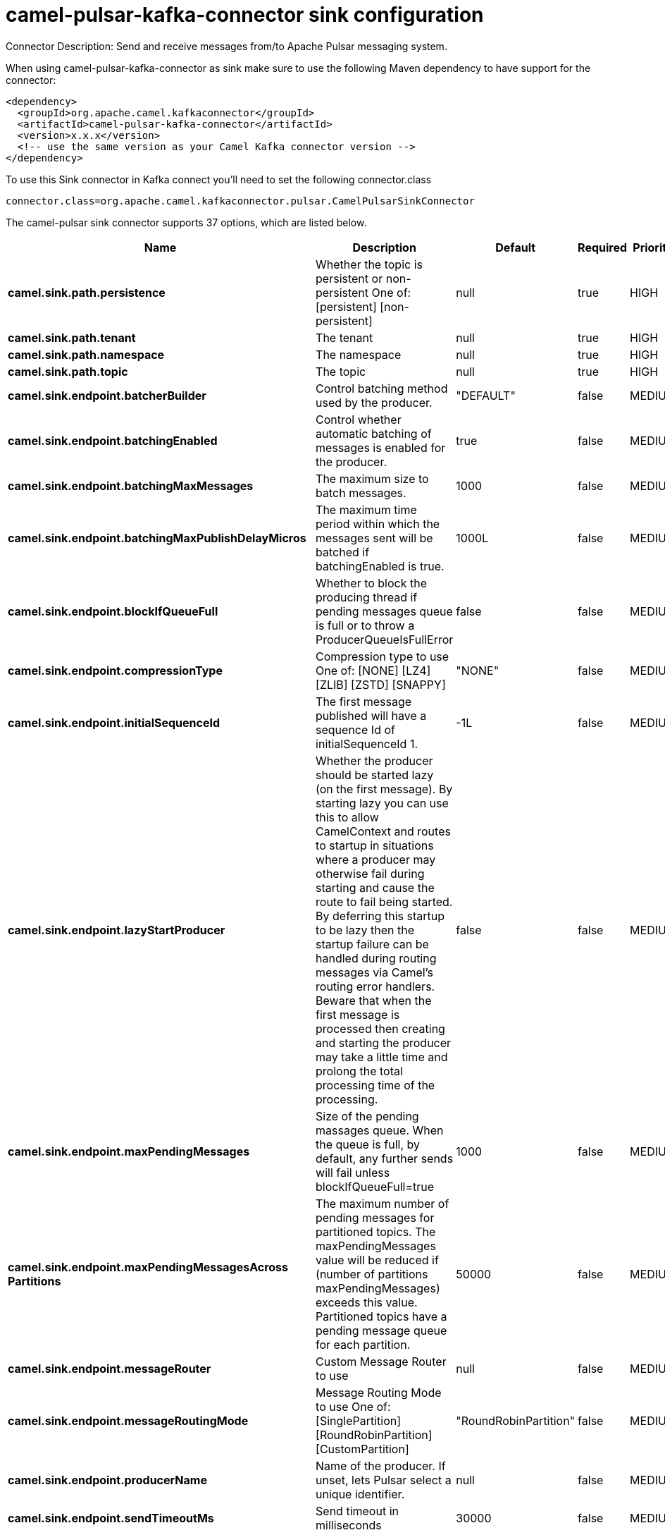 // kafka-connector options: START
[[camel-pulsar-kafka-connector-sink]]
= camel-pulsar-kafka-connector sink configuration

Connector Description: Send and receive messages from/to Apache Pulsar messaging system.

When using camel-pulsar-kafka-connector as sink make sure to use the following Maven dependency to have support for the connector:

[source,xml]
----
<dependency>
  <groupId>org.apache.camel.kafkaconnector</groupId>
  <artifactId>camel-pulsar-kafka-connector</artifactId>
  <version>x.x.x</version>
  <!-- use the same version as your Camel Kafka connector version -->
</dependency>
----

To use this Sink connector in Kafka connect you'll need to set the following connector.class

[source,java]
----
connector.class=org.apache.camel.kafkaconnector.pulsar.CamelPulsarSinkConnector
----


The camel-pulsar sink connector supports 37 options, which are listed below.



[width="100%",cols="2,5,^1,1,1",options="header"]
|===
| Name | Description | Default | Required | Priority
| *camel.sink.path.persistence* | Whether the topic is persistent or non-persistent One of: [persistent] [non-persistent] | null | true | HIGH
| *camel.sink.path.tenant* | The tenant | null | true | HIGH
| *camel.sink.path.namespace* | The namespace | null | true | HIGH
| *camel.sink.path.topic* | The topic | null | true | HIGH
| *camel.sink.endpoint.batcherBuilder* | Control batching method used by the producer. | "DEFAULT" | false | MEDIUM
| *camel.sink.endpoint.batchingEnabled* | Control whether automatic batching of messages is enabled for the producer. | true | false | MEDIUM
| *camel.sink.endpoint.batchingMaxMessages* | The maximum size to batch messages. | 1000 | false | MEDIUM
| *camel.sink.endpoint.batchingMaxPublishDelayMicros* | The maximum time period within which the messages sent will be batched if batchingEnabled is true. | 1000L | false | MEDIUM
| *camel.sink.endpoint.blockIfQueueFull* | Whether to block the producing thread if pending messages queue is full or to throw a ProducerQueueIsFullError | false | false | MEDIUM
| *camel.sink.endpoint.compressionType* | Compression type to use One of: [NONE] [LZ4] [ZLIB] [ZSTD] [SNAPPY] | "NONE" | false | MEDIUM
| *camel.sink.endpoint.initialSequenceId* | The first message published will have a sequence Id of initialSequenceId 1. | -1L | false | MEDIUM
| *camel.sink.endpoint.lazyStartProducer* | Whether the producer should be started lazy (on the first message). By starting lazy you can use this to allow CamelContext and routes to startup in situations where a producer may otherwise fail during starting and cause the route to fail being started. By deferring this startup to be lazy then the startup failure can be handled during routing messages via Camel's routing error handlers. Beware that when the first message is processed then creating and starting the producer may take a little time and prolong the total processing time of the processing. | false | false | MEDIUM
| *camel.sink.endpoint.maxPendingMessages* | Size of the pending massages queue. When the queue is full, by default, any further sends will fail unless blockIfQueueFull=true | 1000 | false | MEDIUM
| *camel.sink.endpoint.maxPendingMessagesAcross Partitions* | The maximum number of pending messages for partitioned topics. The maxPendingMessages value will be reduced if (number of partitions maxPendingMessages) exceeds this value. Partitioned topics have a pending message queue for each partition. | 50000 | false | MEDIUM
| *camel.sink.endpoint.messageRouter* | Custom Message Router to use | null | false | MEDIUM
| *camel.sink.endpoint.messageRoutingMode* | Message Routing Mode to use One of: [SinglePartition] [RoundRobinPartition] [CustomPartition] | "RoundRobinPartition" | false | MEDIUM
| *camel.sink.endpoint.producerName* | Name of the producer. If unset, lets Pulsar select a unique identifier. | null | false | MEDIUM
| *camel.sink.endpoint.sendTimeoutMs* | Send timeout in milliseconds | 30000 | false | MEDIUM
| *camel.sink.endpoint.synchronous* | Sets whether synchronous processing should be strictly used, or Camel is allowed to use asynchronous processing (if supported). | true | false | MEDIUM
| *camel.component.pulsar.configuration* | Allows to pre-configure the Pulsar component with common options that the endpoints will reuse. | null | false | MEDIUM
| *camel.component.pulsar.batcherBuilder* | Control batching method used by the producer. | "DEFAULT" | false | MEDIUM
| *camel.component.pulsar.batchingEnabled* | Control whether automatic batching of messages is enabled for the producer. | true | false | MEDIUM
| *camel.component.pulsar.batchingMaxMessages* | The maximum size to batch messages. | 1000 | false | MEDIUM
| *camel.component.pulsar.batchingMaxPublishDelay Micros* | The maximum time period within which the messages sent will be batched if batchingEnabled is true. | 1000L | false | MEDIUM
| *camel.component.pulsar.blockIfQueueFull* | Whether to block the producing thread if pending messages queue is full or to throw a ProducerQueueIsFullError | false | false | MEDIUM
| *camel.component.pulsar.compressionType* | Compression type to use One of: [NONE] [LZ4] [ZLIB] [ZSTD] [SNAPPY] | "NONE" | false | MEDIUM
| *camel.component.pulsar.initialSequenceId* | The first message published will have a sequence Id of initialSequenceId 1. | -1L | false | MEDIUM
| *camel.component.pulsar.lazyStartProducer* | Whether the producer should be started lazy (on the first message). By starting lazy you can use this to allow CamelContext and routes to startup in situations where a producer may otherwise fail during starting and cause the route to fail being started. By deferring this startup to be lazy then the startup failure can be handled during routing messages via Camel's routing error handlers. Beware that when the first message is processed then creating and starting the producer may take a little time and prolong the total processing time of the processing. | false | false | MEDIUM
| *camel.component.pulsar.maxPendingMessages* | Size of the pending massages queue. When the queue is full, by default, any further sends will fail unless blockIfQueueFull=true | 1000 | false | MEDIUM
| *camel.component.pulsar.maxPendingMessagesAcross Partitions* | The maximum number of pending messages for partitioned topics. The maxPendingMessages value will be reduced if (number of partitions maxPendingMessages) exceeds this value. Partitioned topics have a pending message queue for each partition. | 50000 | false | MEDIUM
| *camel.component.pulsar.messageRouter* | Custom Message Router to use | null | false | MEDIUM
| *camel.component.pulsar.messageRoutingMode* | Message Routing Mode to use One of: [SinglePartition] [RoundRobinPartition] [CustomPartition] | "RoundRobinPartition" | false | MEDIUM
| *camel.component.pulsar.producerName* | Name of the producer. If unset, lets Pulsar select a unique identifier. | null | false | MEDIUM
| *camel.component.pulsar.sendTimeoutMs* | Send timeout in milliseconds | 30000 | false | MEDIUM
| *camel.component.pulsar.autoConfiguration* | The pulsar auto configuration | null | false | MEDIUM
| *camel.component.pulsar.autowiredEnabled* | Whether autowiring is enabled. This is used for automatic autowiring options (the option must be marked as autowired) by looking up in the registry to find if there is a single instance of matching type, which then gets configured on the component. This can be used for automatic configuring JDBC data sources, JMS connection factories, AWS Clients, etc. | true | false | MEDIUM
| *camel.component.pulsar.pulsarClient* | The pulsar client | null | false | MEDIUM
|===



The camel-pulsar sink connector has no converters out of the box.





The camel-pulsar sink connector has no transforms out of the box.





The camel-pulsar sink connector has no aggregation strategies out of the box.
// kafka-connector options: END
